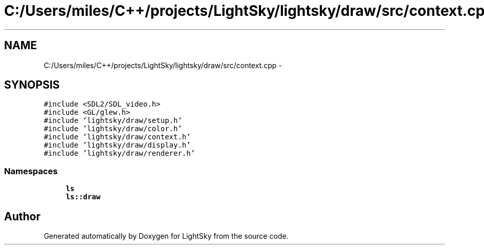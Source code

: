 .TH "C:/Users/miles/C++/projects/LightSky/lightsky/draw/src/context.cpp" 3 "Sun Oct 26 2014" "Version Pre-Alpha" "LightSky" \" -*- nroff -*-
.ad l
.nh
.SH NAME
C:/Users/miles/C++/projects/LightSky/lightsky/draw/src/context.cpp \- 
.SH SYNOPSIS
.br
.PP
\fC#include <SDL2/SDL_video\&.h>\fP
.br
\fC#include <GL/glew\&.h>\fP
.br
\fC#include 'lightsky/draw/setup\&.h'\fP
.br
\fC#include 'lightsky/draw/color\&.h'\fP
.br
\fC#include 'lightsky/draw/context\&.h'\fP
.br
\fC#include 'lightsky/draw/display\&.h'\fP
.br
\fC#include 'lightsky/draw/renderer\&.h'\fP
.br

.SS "Namespaces"

.in +1c
.ti -1c
.RI " \fBls\fP"
.br
.ti -1c
.RI " \fBls::draw\fP"
.br
.in -1c
.SH "Author"
.PP 
Generated automatically by Doxygen for LightSky from the source code\&.
